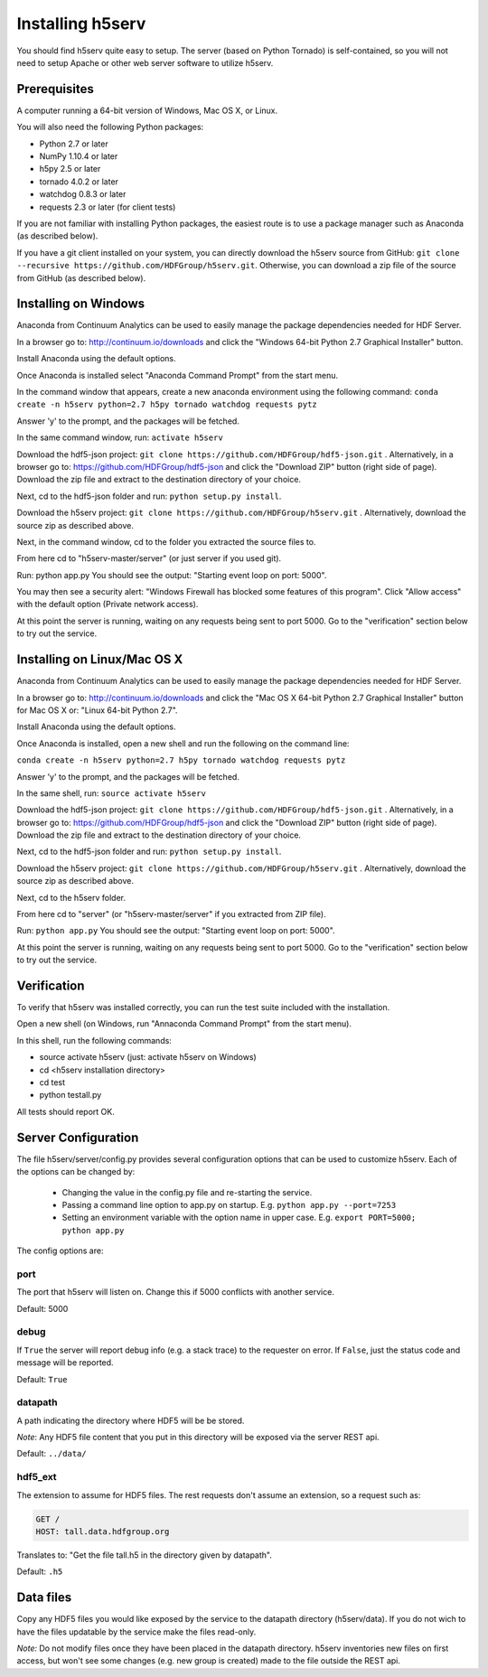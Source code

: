 ###################
Installing h5serv
###################

You should find h5serv quite easy to setup.  The server (based on Python Tornado) is 
self-contained, so you will not need to setup Apache or other web server software to utilize
h5serv.


Prerequisites
-------------

A computer running a 64-bit version of Windows, Mac OS X, or Linux.

You will also need the following Python packages:

* Python 2.7 or later
* NumPy 1.10.4 or later
* h5py 2.5 or later
* tornado 4.0.2 or later
* watchdog 0.8.3 or later
* requests 2.3 or later (for client tests)

If you are not familiar with installing Python packages, the easiest route is to 
use a package manager such as Anaconda (as described below).

If you have a git client installed on your system, you can directly download the h5serv 
source from GitHub: ``git clone --recursive https://github.com/HDFGroup/h5serv.git``.  
Otherwise, you can download a zip file of the source from GitHub (as described below).


Installing on Windows
---------------------

Anaconda from Continuum Analytics can be used to easily manage the package dependencies 
needed for HDF Server.  

In a browser go to: http://continuum.io/downloads and click the "Windows 64-bit 
Python 2.7 Graphical Installer" button.

Install Anaconda using the default options.

Once Anaconda is installed select "Anaconda Command Prompt" from the start menu.

In the command window that appears, create a new anaconda environment using the following command:
``conda create -n h5serv python=2.7 h5py tornado watchdog requests pytz``

Answer 'y' to the prompt, and the packages will be fetched.

In the same command window, run: ``activate h5serv``

Download the hdf5-json project: ``git clone https://github.com/HDFGroup/hdf5-json.git`` .
Alternatively, in a browser go to: https://github.com/HDFGroup/hdf5-json and click the 
"Download ZIP" button (right side of page).   Download the zip file and extract to
the destination directory of your choice.  

Next, cd to the hdf5-json folder and run: ``python setup.py install``.

Download the h5serv project: ``git clone https://github.com/HDFGroup/h5serv.git`` .
Alternatively, download the source zip as described above. 

Next, in the command window, cd to the folder you extracted the source files to.

From here cd to "h5serv-master/server" (or just server if you used git).

Run: python app.py
You should see the output: "Starting event loop on port: 5000".

You may then see a security alert: "Windows Firewall has blocked some features of this 
program".  Click "Allow access" with the default option (Private network access).

At this point the server is running, waiting on any requests being sent to port 5000.
Go to the "verification" section below to try out the service.

Installing on Linux/Mac OS X
-----------------------------

Anaconda from Continuum Analytics can be used to easily manage the package dependencies 
needed for HDF Server.  

In a browser go to: http://continuum.io/downloads and click the "Mac OS X 64-bit 
Python 2.7 Graphical Installer" button for Mac OS X or: "Linux 64-bit Python 2.7".

Install Anaconda using the default options.

Once Anaconda is installed, open a new shell and run the following on the command line:

``conda create -n h5serv python=2.7 h5py tornado watchdog requests pytz``

Answer 'y' to the prompt, and the packages will be fetched.

In the same shell, run: ``source activate h5serv``

Download the hdf5-json project: ``git clone https://github.com/HDFGroup/hdf5-json.git`` .
Alternatively, in a browser go to: https://github.com/HDFGroup/hdf5-json and click the 
"Download ZIP" button (right side of page).   Download the zip file and extract to
the destination directory of your choice.  

Next, cd to the hdf5-json folder and run: ``python setup.py install``.

Download the h5serv project: ``git clone https://github.com/HDFGroup/h5serv.git`` .
Alternatively, download the source zip as described above. 

Next, cd to the h5serv folder.

From here cd to "server" (or "h5serv-master/server" if you extracted from ZIP file).

Run: ``python app.py``
You should see the output: "Starting event loop on port: 5000".

At this point the server is running, waiting on any requests being sent to port 5000.
Go to the "verification" section below to try out the service.


Verification
-------------

To verify that h5serv was installed correctly, you can run the test suite included
with the installation.  

Open a new shell (on Windows, run "Annaconda Command Prompt" from the start menu).

In this shell, run the following commands:

* source activate h5serv  (just: activate h5serv on Windows)
* cd <h5serv installation directory>
* cd test
* python testall.py

All tests should report OK. 

Server Configuration
--------------------

The file h5serv/server/config.py provides several configuration options that can be
used to customize h5serv.  Each of the options can be changed by:

 * Changing the value in the config.py file and re-starting the service.
 * Passing a command line option to app.py on startup. E.g. ``python app.py --port=7253``
 * Setting an environment variable with the option name in upper case.  E.g. ``export PORT=5000; python app.py``

The config options are:

port 
^^^^
The port that h5serv will listen on.  Change this if 5000 conflicts with another service.

Default: 5000
 
debug 
^^^^^
If ``True`` the server will report debug info (e.g. a stack trace) to the requester on 
error.  If  ``False``, just the status code and message will be reported. 

Default: ``True``

datapath
^^^^^^^^
A path indicating the directory where HDF5 will be be stored.

*Note*: Any HDF5 file content that you put in this directory will be exposed via the
server REST api.

Default: ``../data/``

hdf5_ext
^^^^^^^^

The extension to assume for HDF5 files.  The rest requests don't assume an extension, so
a request such as:

.. code-block:: http

  GET /
  HOST: tall.data.hdfgroup.org
  
Translates to: "Get the file tall.h5 in the directory given by datapath".

Default: ``.h5``
 

Data files
----------

Copy any HDF5 files you would like exposed by the service to the datapath directory
(h5serv/data).  If you do not wich to have the files updatable by the service make the 
files read-only.

*Note:* Do not modify files once they have been placed in the datapath directory.  h5serv
inventories new files on first access, but won't see some changes (e.g. new group is created)
made to the file outside the REST api.
     
